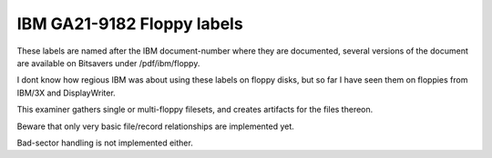 IBM GA21-9182 Floppy labels
===========================

These labels are named after the IBM document-number where they are documented,
several versions of the document are available on Bitsavers under /pdf/ibm/floppy.

I dont know how regious IBM was about using these labels on floppy disks,
but so far I have seen them on floppies from IBM/3X and DisplayWriter.

This examiner gathers single or multi-floppy filesets, and creates artifacts
for the files thereon.

Beware that only very basic file/record relationships are implemented yet.

Bad-sector handling is not implemented either.
